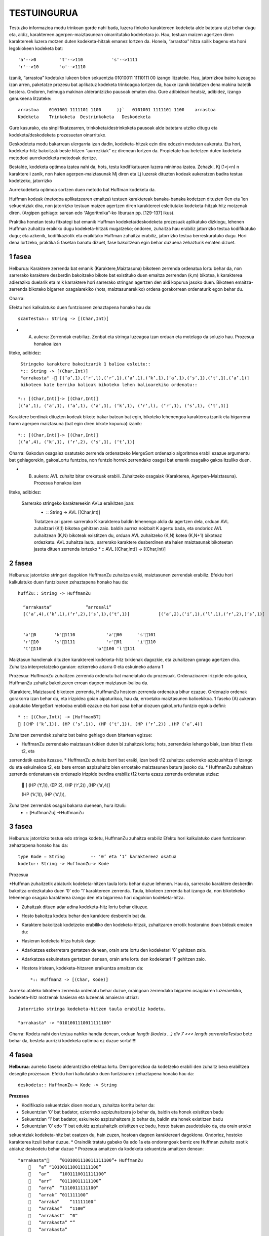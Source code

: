 =============
TESTUINGURUA
=============

Testuzko informazioa modu trinkoan gorde nahi bada, luzera finkoko karaktereen kodeketa alde batetara utzi behar dugu eta, aldiz, karaktereen agerpen-maiztasunean oinarritutako kodeketara jo. Hau, testuan maizen agertzen diren karaktereek luzera motzen duten kodeketa-hitzak emanez lortzen da.
Honela, “arrastoa” hitza soilik bagenu eta honi legokiokeen kodeketa bat::


  'a'-->0         't'-->110           's'-->1111
  'r'-->10        'o'-->1110

izanik, “arrastoa” kodetuko lukeen biten sekuentzia  01010011 11110111 00 izango litzateke. Hau, jatorrizkoa baino luzeagoa 
izan arren, paketatze prozesu bat aplikatuz kodeketa trinkoagoa lortzen da, hauxe izanik bidaltzen dena makina batetik bestera. 
Ondoren, helmuga makinan alderantzizko pausoak ematen dira. Gure adibideari heutsiz, adibidez, izango genukeena litzateke::

    arrastoa    0101001 1111101 1100      )}`   0101001 1111101 1100    arrastoa
    Kodeketa    Trinkoketa  Destrinkoketa   Deskodeketa


Gure kasurako, eta sinplifikatzearren, trinkoketa/destrinkoketa pausoak alde batetara utziko ditugu eta kodeketa/deskodeketa 
prozesuetan oinarrituko.

Deskodeteta modu bakarrean ulergarria izan dadin, kodeketa-hitzak ezin dira edozein modutan aukeratu. Eta hori, kodeketa-hitz
bakoitzak beste hitzen “aurrezkiak” ez direnean lortzen da. Propietate hau betetzen duten kodeketa metodoei aurrekodeketa 
metodoak deritze.

Bestalde, kodeketa optimoa izatea nahi da, hots, testu kodifikatuaren luzera minimoa izatea. Zehazki, Kj (1<j<n) n karaktere i
zanik, non haien agerpen-maiztasunak Mj diren eta Lj luzerak dituzten kodeak aukeratzen badira testua kodetzeko, jatorrizko 

Aurrekodeketa optimoa sortzen duen metodo bat Huffman kodeketa da.

Huffman kodeak (metodoa aplikatzearen emaitza) testuen karaktereak banaka-banaka kodetzen dituzten 0en eta 1en sekuentziak dira,
non jatorrizko testuan maizen agertzen diren karaktereei esleitutako kodeketa-hitzak hitz motzenak diren. (Argipen gehiago:
sarean edo “Algoritmika”-ko liburuan pp. [129-137] ikus).


Praktika honetan testu fitxategi bat emanik Huffman kodeketa/deskodeketa prozesuak aplikatuko dizkiogu, lehenen Huffman 
zuhaitza eraikiko dugu kodeketa-hitzak mugatzeko; ondoren, zuhaitza hau erabiliz jatorrizko testua kodifikatuko dugu; eta 
azkenik, kodifikaziotik eta eraikitako Huffman zuhaitza erabiliz, jatorrizko testua berreskuratuko dugu. Hori dena lortzeko,
praktika 5 fasetan banatu dizuet, fase bakoitzean egin behar duzuena zehazturik ematen dizuet.

1 fasea
==========

Helburua:   Karaktere zerrenda bat emanik (Karaktere,Maiztasuna) bikoteen zerrenda ordenatua lortu behar da, non sarrerako
karaktere desberdin bakoitzeko bikote bat existituko duen emaitza zerrendan (k,m) bikotea, k karakterea adieraziko duelarik 
eta m k karraktere hori sarrerako stringan agertzen den aldi kopurua jasoko duen. Bikoteen emaitza-zerrenda bikoteko bigarren
osagaiarekiko (hots, maiztasunarekiko) ordena gorakorrean ordenaturik egon behar du.
    
Oharra:
    
Efektu hori kalkulatuko duen funtzioaren zehaztapena honako hau da::

   scanTestua:: String -> [(Char,Int)]

* (A) aukera: Zerrendak erabiliaz. Zenbat eta stringa luzeagoa izan orduan eta motelago da soluzio hau. Prozesua honakoa izan
liteke, adibidez::

  Stringeko karaktere bakoitzarik 1 balioa esleitu::
  *:: String -> [(Char,Int)]
  "arrakasta" - [(‘a’,1),(‘r‘,l),(‘r’,1),(‘a’,1),(‘k’,1),(‘a’,1),(‘s’,1),(‘t’,1),(‘a’,1)]
  bikoteen kate berriko balioak bikoteko lehen balioarekiko ordenatu::
 
 *:: [(Char,Int)]-> [(Char,Int)]
 [(‘a’,1), (‘a’,1), (‘a’,1), (‘a’,1), (‘k’,1), (‘r‘,l), (‘r’,1), (‘s’,1), (‘t’,1)]
 
Karaktere berdinak dituzten kodeak bikote bakar batean bat egin, bikoteko lehenengoa karakterea izanik eta bigarrena haren
agerpen maiztasuna (bat egin diren bikote kopurua) izanik::

  *:: [(Char,Int)]-> [(Char,Int)]
  [(‘a’,4), (‘k’,1), (‘r‘,2), (‘s’,1), (‘t’,1)]

Oharra: Gakodun osagaiez osatutako zerrenda ordenatzeko MergeSort ordenazio algoritmoa erabil ezazue argumentu bat gehiagorekin, gakoaLortu funtzioa, non funtzio horrek zerrendako osagai bat emanik osagaiko gakoa itzuliko duen.


* (B) aukera: AVL zuhaitz bitar orekatuak erabili. Zuhaitzeko osagaiak (Karakterea, Agerpen-Maiztasuna). Prozesua honakoa izan 
liteke, adibidez:

 Sarrerako stringeko karaktereekin AVLa eraikitzen joan:
    * :: String -> AVL [(Char,Int)]
    Tratatzen ari garen sarrerako K karakterea
    baldin lehenengo aldia da agertzen dela, orduan AVL zuhaitzari (K,1) bikotea gehitzen zaio.
    baldin aurrez noizbait K agertu bada, eta ondorioz AVL zuhaitzean (K,N) bikoteak existitzen du, orduan AVL zuhaitzeko (K,N) kotea (K,N+1) bikoteaz ordezkatu.
    AVL zuhaitza lautu, sarrerako karaktere desberdinen eta haien maiztasunak bikoteetan jasota dituen zerrenda lortzeko
    * :: AVL [(Char,Int)] -> [(Char,Int)]

2 fasea
=============

Helburua:   jatorrizko stringari dagokion HuffmanZu zuhaitza eraiki, maiztasunen zerrendak erabiliz. Efektu hori kalkulatuko 
duen funtzioaren zehaztapena honako hau da::

  huffZu:: String -> HuffmanZu

    “arrakasta”             “arrosali”
    [(‘a’,4),(‘k’,1),(‘r‘,2),(‘s’,1),(‘t’,1)]           [(‘a’,2),(‘i’,1),(‘l’,1),(‘r‘,2),(‘s’,1)]

    
    'a'0       'k'1110            'a'00      's'101
    'r'10      's'1111            'r'01      'i'110
    't'110                     'o'100 'l'111

Maiztasun handienak dituzten karaktereei kodeketa-hitz txikienak dagozkie, eta zuhaitzean gorago agertzen dira.
Zuhaitza interpretatzeko garaian: ezkerreko adarra 0 eta eskuineko adarra 1

Prozesua:   HuffmanZu zuhaitzen zerrenda ordenatu bat maneiatuko du prozesuak. Ordenazioaren irizpide edo gakoa, HuffmanZu 
zuhaitz bakoitzaren erroan dagoen maiztasun-balioa da.

(Karaktere, Maiztasun) bikoteen zerrenda, HuffmanZu hostoen zerrenda ordenatua bihur ezazue. Ordenazio ordenak gorakorra
izan behar du, eta irizpidea goian aipaturikoa, hau da, erroetako maiztasunen balioekikoa. 1 faseko (A) aukeran aipatutako
MergeSort metodoa erabili ezazue eta hari pasa behar diozuen gakoLortu funtzio egokia defini::
  * :: [(Char,Int)] -> [HuffmanBT]
   [(HP (‘k’,1)), (HP (‘s’,1)), (HP (‘t‘,1)), (HP (‘r’,2)) ,(HP (‘a’,4)]

Zuhaitzen zerrendak zuhaitz bat baino gehiago duen bitartean egizue:

* HuffmanZu zerrendako maiztasun txikien duten bi zuhaitzak lortu; hots, zerrendako lehengo biak, izan bitez t1 eta t2, eta 
zerrendatik ezaba itzazue.
* HuffmanZu zuhaitz berri bat eraiki, izan bedi t12 zuhaitza: ezkerreko azpizuahitza t1 izango du eta eskuinekoa t2, eta bere 
erroan azpizuhaitz bien erroetako maiztasunen batura jasoko du.
* HuffmanZu zuhaitzen zerrenda ordenatuan eta ordenazio irizpide berdina erabiliz t12 txerta ezazu zerrenda ordenatua utziaz:
   [ (HP (‘t‘,1)),   (EP 2),  (HP (‘r’,2)) ,(HP (‘a’,4)]
  
  (HP (‘k’,1)), (HP (‘s’,1)),

Zuhaitzen zerrendak osagai bakarra duenean, hura itzuli::
  * :: [HuffmanZu] ->HuffmanZu

3 fasea
==========

Helburua:   jatorrizko testua edo stringa kodetu, HuffmanZu zuhaitza erabiliz
Efektu hori kalkulatuko duen funtzioaren zehaztapena honako hau da::
  type Kode = String          -- ‘0’ eta ‘1’ karaktereez osatua
  kodetu:: String -> HuffmanZu-> Kode

Prozesua

*Huffman zuhaitzetik abiaturik kodeketa-hitzen taula lortu behar duzue lehenen. Hau da, sarrerako karaktere desberdin 
bakoitza ordezkatuko duen ‘0’ edo ’1’ karaktereen zerrenda. Taula, bikoteen zerrenda bat izango da, non bikotekeko 
lehenengo osagaia karakterea izango den eta bigarrena hari dagokion kodeketa-hitza.

* Zuhaitzak dituen adar adina kodeketa-hitz lortu behar dituzue.
* Hosto bakoitza kodetu behar den karaktere desberdin bat da.
* Karaktere bakoitzak kodetzeko erabiliko den kodeketa-hitzak, zuhaitzaren errotik hostoraino doan bideak ematen du:
* Hasieran kodeketa hitza hutsik dago
* Adarkatzea ezkerretara gertatzen denean, orain arte lortu den kodeketari ‘0’ gehitzen zaio.
* Adarkatzea eskuinetara gertatzen denean, orain arte lortu den kodeketari ‘1’ gehitzen zaio.
* Hostora iristean, kodeketa-hitzaren eraikuntza amaitzen da::

   *:: HuffmanZ -> [(Char, Kode)]

Aurreko ataleko bikoteen zerrenda ordenatu behar duzue, oraingoan zerrendako bigarren osagaiaren luzerarekiko, kodeketa-hitz
motzenak hasieran eta luzeenak amaieran utziaz::
  Jatorrizko stringa kodeketa-hitzen taula erabiliz kodetu.

  "arrakasta" -> "0101001110011111100"


Oharra: Kodetu nahi den testua nahiko handia denean, orduan `length (kodetu ...) div 7 <<< length sarrerakoTestua` bete behar da,
bestela aurrizki kodeketa optimoa ez duzue sortu!!!!!

4 fasea
===========

**Helburua**: aurreko faseko alderantzizko efektua lortu. Derrigorrezkoa da kodetzeko erabili den zuhaitz bera erabiltzea 
desegite prozesuan. Efektu hori kalkulatuko duen funtzioaren zehaztapena honako hau da::

  deskodetu:: HuffmanZu-> Kode -> String

**Prozesua**

* Kodifikazio sekuentziak dioen moduan, zuhaitza korritu behar da:
* Sekuentzian ‘0’ bat badator, ezkerreko azpizuhaitzera jo behar da, baldin eta honek existitzen badu
* Sekuentzian ‘1’ bat badator, eskuineko azpizuhaitzera jo behar da, baldin eta honek existitzen badu
* Sekuentzian ‘0’ edo ‘1’ bat edukiz azpizuhaitzik existitzen ez badu, hosto batean zaudetelako da, eta orain arteko 
sekuentziak kodeketa-hitz bat osatzen du, hain zuzen, hostoan dagoen karaktereari dagokiona. Ondorioz, hostoko karakterea 
itzuli behar duzue.
* Oraindik tratatu gabeko 0a edo 1a eta ondorengoak berriz ere Huffman zuhaitz osotik abiatuz deskodetu behar duzue
* Prozesua amaitzen da kodeketa sekuentzia amaitzen denean::

  "arrakasta"    “0101001110011111100”+ HuffmanZu
         “a” “101001110011111100”
         “ar”    “1001110011111100”
         “arr”   “01110011111100”
         “arra”  “1110011111100”
         “arrak” ”011111100”
         “arraka”    “11111100”
         “arrakas”   “1100”
         “arrakast”  “0”
         “arrakasta” “”
         “arrakasta”

5 fasea
===========

**Helburua**: aurreko faseetako kodea modulatu eta S/I geruza bat jarri kodeketa/deskodeketa prozesuak erabilgarriak izan daitezen.

**Prozesua**:

* Huffmanen kodeketa moduluari izena eman (fitxategiri izen bera eman).
* Modulu honek esportatuko dituen funtzioak izango dira soilik: huffZu, kodetu eta deskodetu.
* Erosoago egitearren, funtzio hauen parametrizazioa aldatu eta, ondorioz, kodeak efektu bera eduki dezan, behar diren 
aldaketak egin::
  huffZu:: String -> HuffmanZ
  kodetu:: String -> (HuffmanZ,Kode)
  deskodetu:: (HuffmanZ,Kode) -> String
* Zuhaitz bitarren eta AVL modulu generikoen "inportazioa" egin modulu berritik.
* Huffmanen kodeketak inplementatzen duen moduluari Sarrera/Irteerako geruza gain jartzeko beste modulu bat egizu: Izena 
eman eta aurreko ataleko inportatu
* Eska iezaiozue erabiltzaileari honek kodetu nahi duen fitxategiaren izena, demagun xxx
* Kodeketa irauli ezazue izen berdina baina K hizkiaz hasten fitxategira, Kxxx. Huffmanen kodeketa zuhaitza aldagai
batean utz ezazue, fitxategira irauli gabe. Erabiltzaileari egindakoaren berri eman mezu baten bidez.
* Kodeketa duen fitxategitik eta Huffmanen zuhaitza erabiliz, jatorrizko testua berreskuratu nahi duen erabiltzaileari 
galdetu. erantzuna ezezkoa bada, agurtu eta amaitu. Aldiz, baiezko bada, orduan izen berdina baina D hizkiaz hasten den 
fitxategira irauli ezazue deskodeketa, Dxxx, eta egindakoaren mezu emanaz erabiltzaileari, agurtu eta amaitu.
xxx eta Dxxx eduki berdina badute, amaitu duzue.


OHARRAK:
==========
# Zuhaitzak maneiatzen eta itzultzen dituzuen funtzioen zuzentasuna ikusteko deriving Show egitea guztiz kaskarra da, 
egizue zuhaitz desberdinentzat ikustaratze funtzio egokia/k.
# MergeSort ordenazio metodo bakarra egitea eskatzen zaizue praktika osorako, hura ahalik eta generikoena izan beharko du, 
haren lortuGakoa parametro-funtzioaren egokitzapen desberdinek behar dituzuen ordenazioak eman ditzaten.
# Enuntziatua eskatzen zaizuen derrigorrez funtzionatzen itzuli behar duzuen betebehar minimoa da. Hortik abiatuta 
hobekuntzak ongietorriak dira.
# Egiten duzuen praktikaren dokumentazioa entregatu behar duzue, gutxieneko zerrendaketa bat luzatuko zaizue.
